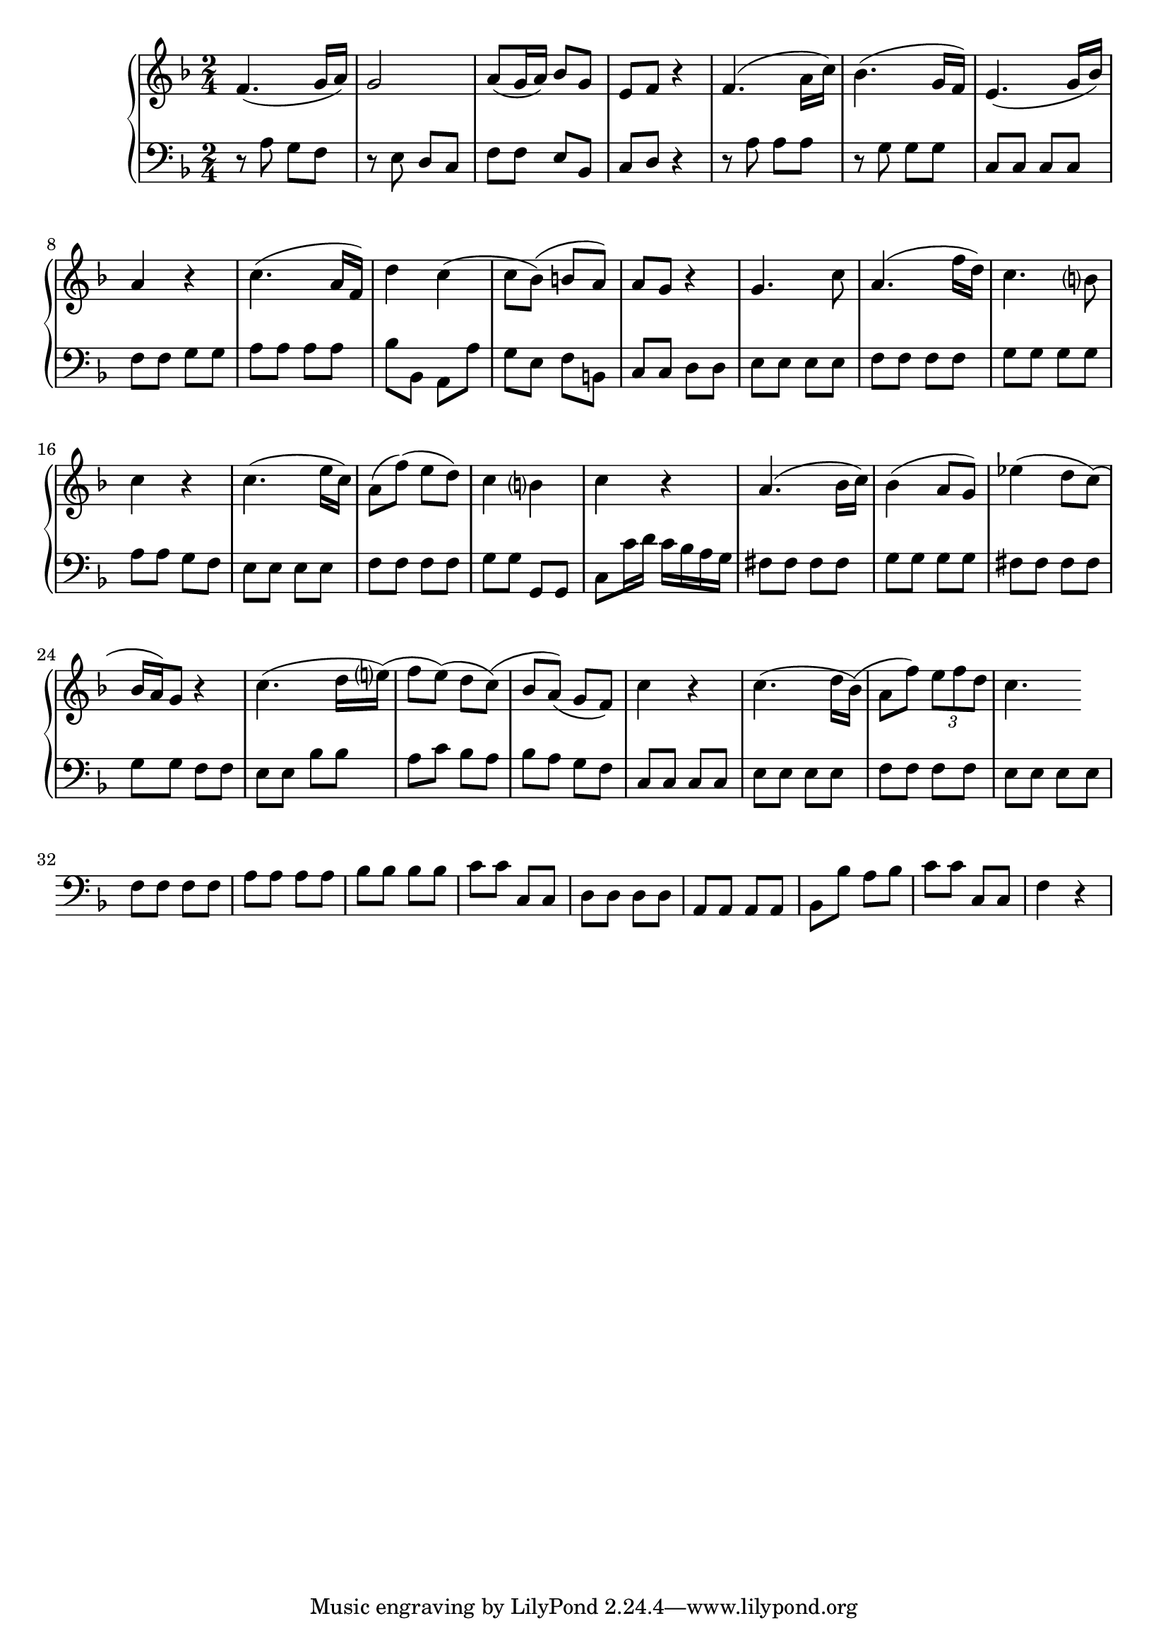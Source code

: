 \new PianoStaff {<<
	\new Staff \relative c'{
	\key f \major \time 2/4 
		f4. ( g16 a)
		g2
		a8 (g16 a) bes8 g
		e f r4
		f4. (a16 c )
		bes4. (g16 f)
		e4. (g16 bes)
		a4 r4
		c4. (a16 f)
		d'4 c 
		(c8 bes ) (b a)
		a g r4
		g4. c8
		a4. (f'16 d)              
		c4. b?8
		c4 r4 
		c4. (e16 c)
		a8( f') (e d)
		c4 b?
		c r4
		a4.( bes16 c)
		bes4 (a8 g)
		ees'4 (d8 c)
		(bes16 a) g8 r4
		c4. (d16 e?)
		(f8 e) (d c)
		(bes a) (g f)
		c'4 r4
		c4. (d16 bes) 
		(a8 f') \times 2/3 {e8 f d}
		c4.
		}

	\new Staff \relative c'{
	\key f \major \time 2/4 \clef bass
		r8  a g f
		r e d c
		f f e bes
		c d r4
		r8 a' a a
		r g g g 
		c, c c c
		f f g g
		a a a a
		bes bes, a a' 
		g e f b,
		c c d d
		e e e e
		f f f f
		g g g g
		a a g f
		e e e e
		f f f f
		g g g, g
		c c'16 d c bes a g
		fis8 fis fis fis
		g g g g
		fis fis fis fis
		g g f f
		e e bes' bes
		a c bes a
		bes a g f
		c c c c
		e e e e
		f f f f
		e e e e
		f f f f
		a a a a
		bes bes bes bes
		c c c, c
		d d d d
		a a a a
		bes bes' a bes
		c c c, c
		f4 r
		}
	>> }